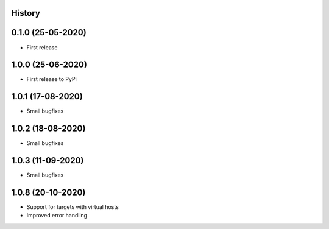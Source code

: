 .. :changelog:

History
-------

0.1.0 (25-05-2020)
------------------

* First release

1.0.0 (25-06-2020)
------------------

* First release to PyPi

1.0.1 (17-08-2020)
------------------

* Small bugfixes

1.0.2 (18-08-2020)
------------------

* Small bugfixes

1.0.3 (11-09-2020)
------------------

* Small bugfixes

1.0.8 (20-10-2020)
------------------

* Support for targets with virtual hosts
* Improved error handling
